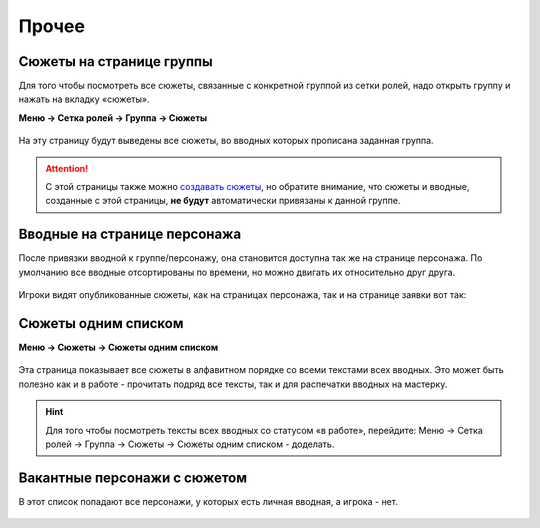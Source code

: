 Прочее 
======
Сюжеты на странице группы
--------------------------
Для того чтобы посмотреть все сюжеты, связанные с конкретной группой из сетки ролей, надо открыть группу и нажать на вкладку «сюжеты».

**Меню → Сетка ролей → Группа → Сюжеты**


.. figure:: plot-on-page-where.png
       :scale: 100 %
       :align: center
       :alt: Сюжеты со страницы группы

На эту страницу будут выведены все сюжеты, во вводных которых прописана заданная группа.

.. figure:: plot-on-page-how.png
       :scale: 100 %
       :align: center
       :alt: Сюжеты со страницы группы

.. attention:: С этой страницы также можно `создавать сюжеты <http://docs.joinrpg.ru/ru/latest/plot/creating-plot.html>`_, но обратите внимание, что сюжеты и вводные, созданные с этой страницы, **не будут** автоматически привязаны к данной группе.

Вводные на странице персонажа
------------------------------
После привязки вводной к группе/персонажу, она становится доступна так же на странице персонажа. По умолчанию все вводные отсортированы по времени, но можно двигать их относительно друг друга.

.. figure:: plot-on-char-page.png
       :scale: 100 %
       :align: center
       :alt: Вводные на странице персонажа

Игроки видят опубликованные сюжеты, как на страницах персонажа, так и на странице заявки вот так:

.. figure:: plot-on-char-page-player.png
       :scale: 100 %
       :align: center
       :alt: Вводные на странице персонажа

Сюжеты одним списком
---------------------

**Меню → Сюжеты → Сюжеты одним списком**

.. figure:: plot-all-in-one-list.png
       :scale: 100 %
       :align: center
       :alt: Сюжеты одним списком

Эта страница показывает все сюжеты в алфавитном порядке со всеми текстами всех вводных.
Это может быть полезно как и в работе - прочитать подряд все тексты, так и для распечатки вводных на мастерку.

.. hint:: Для того чтобы посмотреть тексты всех вводных со статусом «в работе», перейдите: Меню → Сетка ролей → Группа → Сюжеты → Сюжеты одним списком - доделать.


Вакантные персонажи с сюжетом
------------------------------

В этот список попадают все персонажи, у которых есть личная вводная, а игрока - нет.

.. figure:: plot-vacancies.png
       :scale: 100 %
       :align: center
       :alt: Сюжеты одним списком
